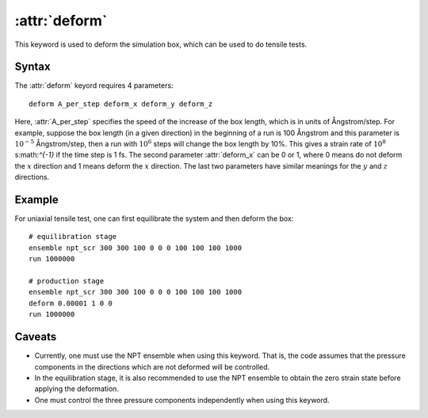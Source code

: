 .. _kw_deform:
.. index::
   single: deform (keyword in run.in)

:attr:`deform`
==============

This keyword is used to deform the simulation box, which can be used to do tensile tests.

Syntax
------

The :attr:`deform` keyord requires 4 parameters::

  deform A_per_step deform_x deform_y deform_z

Here, :attr:`A_per_step` specifies the speed of the increase of the box length, which is in units of Ångstrom/step.
For example, suppose the box length (in a given direction) in the beginning of a run is 100 Ångstrom and this parameter is :math:`10^{-5}` Ångstrom/step, then a run with :math:`10^{6}` steps will change the box length by 10%.
This gives a strain rate of :math:`10^{8}` s:math:`^{-1}` if the time step is 1 fs.
The second parameter :attr:`deform_x` can be 0 or 1, where 0 means do not deform the :math:`x` direction and 1 means deform the :math:`x` direction.
The last two parameters have similar meanings for the :math:`y` and :math:`z` directions.


Example
-------

For uniaxial tensile test, one can first equilibrate the system and then deform the box::

  # equilibration stage
  ensemble npt_scr 300 300 100 0 0 0 100 100 100 1000
  run 1000000

  # production stage
  ensemble npt_scr 300 300 100 0 0 0 100 100 100 1000
  deform 0.00001 1 0 0
  run 1000000

Caveats
-------
* Currently, one must use the NPT ensemble when using this keyword.
  That is, the code assumes that the pressure components in the directions which are not deformed will be controlled.
* In the equilibration stage, it is also recommended to use the NPT ensemble to obtain the zero strain state before applying the deformation.
* One must control the three pressure components independently when using this keyword.
